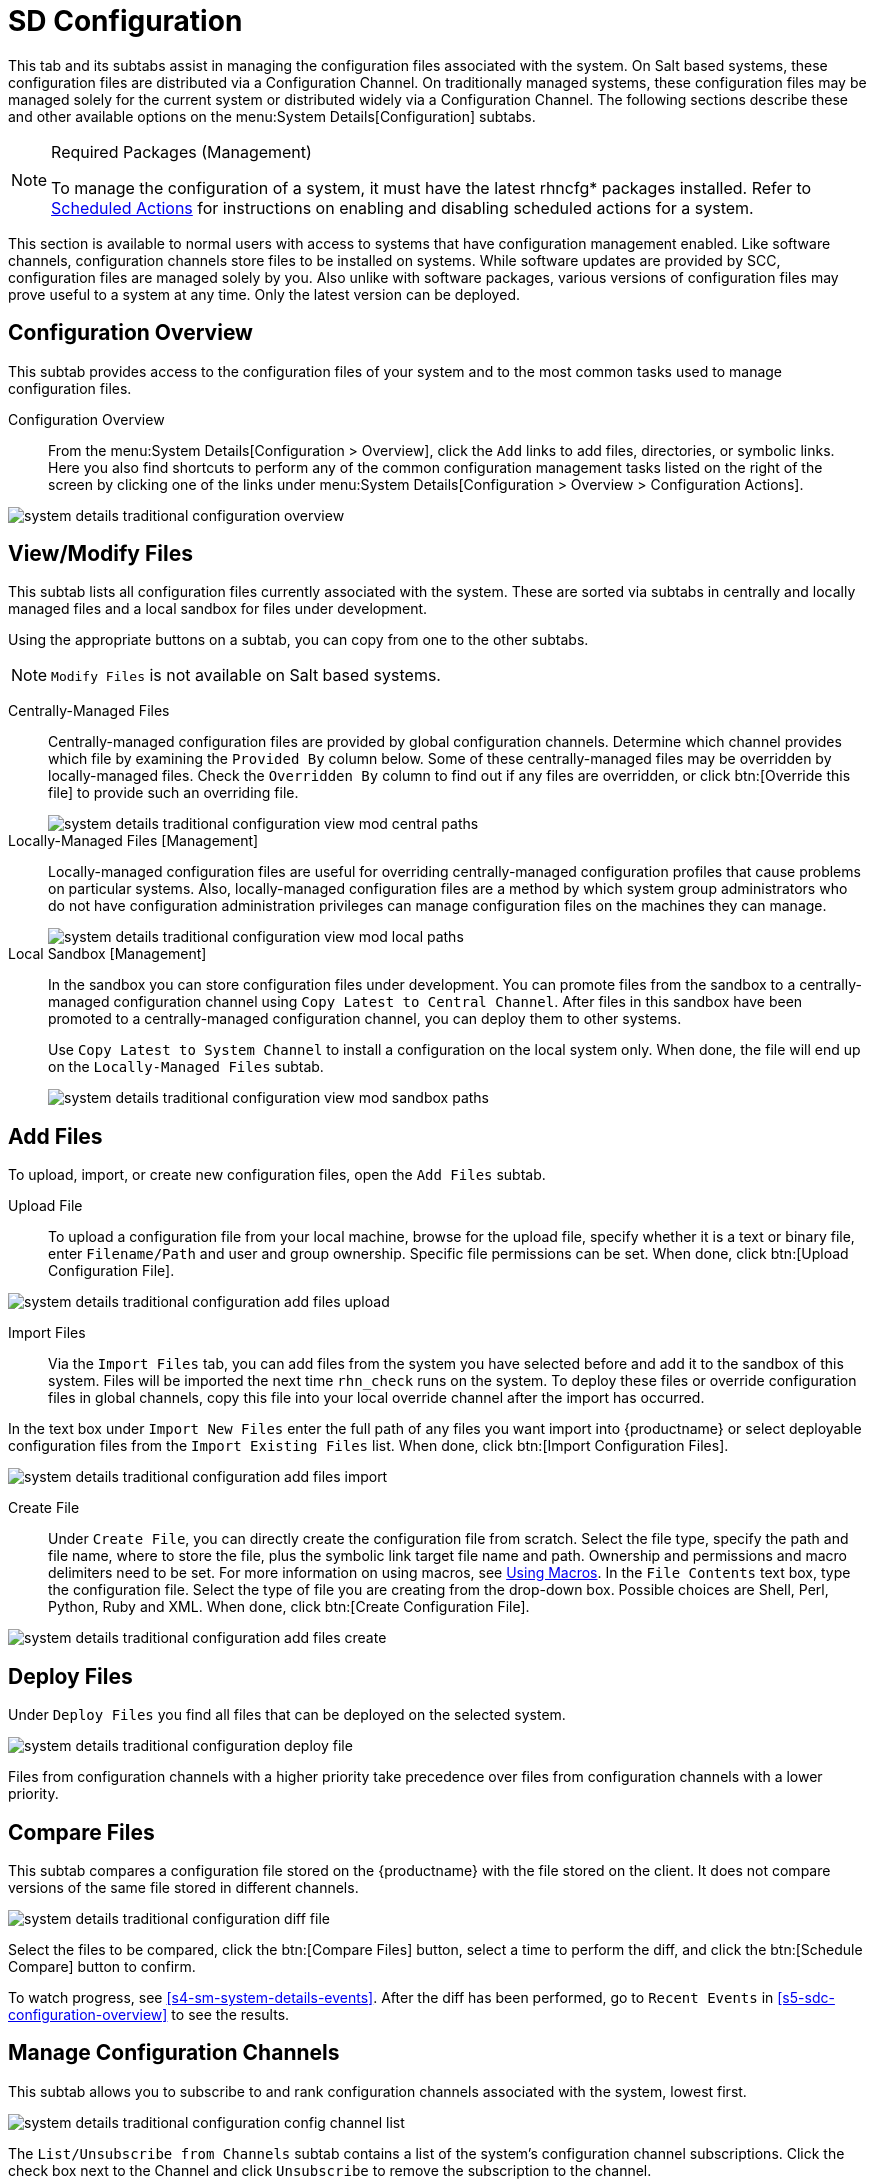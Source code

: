 [[sd-configuration]]
= SD Configuration

This tab and its subtabs assist in managing the configuration files associated with the system.
On Salt based systems, these configuration files are distributed via a Configuration Channel.
On traditionally managed systems, these configuration files may be managed solely for the current system or distributed widely via a Configuration Channel.
The following sections describe these and other available options on the menu:System Details[Configuration] subtabs.

.Required Packages (Management)
[NOTE]
====
To manage the configuration of a system, it must have the latest [package]#rhncfg*# packages installed.
Refer to
ifndef::env-github,backend-html5[]
endif::[]
ifdef::env-github,backend-html5[]
<<reference-webui-configuration.adoc#ref.webui.config.preparing, Scheduled Actions>>
endif::[]
for instructions on enabling and disabling scheduled actions for a system.
====

This section is available to normal users with access to systems that have configuration management enabled.
Like software channels, configuration channels store files to be installed on systems.
While software updates are provided by SCC, configuration files are managed solely by you.
Also unlike with software packages, various versions of configuration files may prove useful to a system at any time.
Only the latest version can be deployed.



[[sd-config-overview]]
== Configuration Overview

This subtab provides access to the configuration files of your system and to the most common tasks used to manage configuration files.

Configuration Overview::
From the menu:System Details[Configuration > Overview], click the [guimenu]``Add`` links to add files, directories, or symbolic links.
Here you also find shortcuts to perform any of the common configuration management tasks listed on the right of the screen by clicking one of the links under menu:System Details[Configuration > Overview > Configuration Actions].

image::system_details_traditional_configuration_overview.png[scaledwidth=80%]



[[sd-config-view-modify-files]]
== View/Modify Files

This subtab lists all configuration files currently associated with the system.
These are sorted via subtabs in centrally and locally managed files and a local sandbox for files under development.

Using the appropriate buttons on a subtab, you can copy from one to the other subtabs.

[NOTE]
====
[guimenu]``Modify Files`` is not available on Salt based systems.
====

Centrally-Managed Files::
Centrally-managed configuration files are provided by global configuration channels.
Determine which channel provides which file by examining the [guimenu]``Provided By`` column below.
Some of these centrally-managed files may be overridden by locally-managed files.
Check the [guimenu]``Overridden By`` column to find out if any files are overridden, or click btn:[Override this file] to provide such an overriding file.
+
image::system_details_traditional_configuration_view_mod_central_paths.png[scaledwidth=80%]

Locally-Managed Files [Management]::
Locally-managed configuration files are useful for overriding centrally-managed configuration profiles that cause problems on particular systems.
Also, locally-managed configuration files are a method by which system group administrators who do not have configuration administration privileges can manage configuration files on the machines they can manage.
+
image::system_details_traditional_configuration_view_mod_local_paths.png[scaledwidth=80%]

Local Sandbox [Management]::
In the sandbox you can store configuration files under development.
You can promote files from the sandbox to a centrally-managed configuration channel using [guimenu]``Copy Latest to Central Channel``.
After files in this sandbox have been promoted to a centrally-managed configuration channel, you can deploy them to other systems.
+
Use [guimenu]``Copy Latest to System Channel`` to install a configuration on the local system only.
When done, the file will end up on the [guimenu]``Locally-Managed Files`` subtab.
+
image::system_details_traditional_configuration_view_mod_sandbox_paths.png[scaledwidth=80%]



[[sd-config-add-files]]
== Add Files

To upload, import, or create new configuration files, open the [guimenu]``Add Files`` subtab.

Upload File::
To upload a configuration file from your local machine, browse for the upload file, specify whether it is a text or binary file, enter [guimenu]``Filename/Path`` and user and group ownership.
Specific file permissions can be set.
When done, click btn:[Upload Configuration File].

image::system_details_traditional_configuration_add_files_upload.png[scaledwidth=80%]

Import Files::
Via the [guimenu]``Import Files`` tab, you can add files from the system you have selected before and add it to the sandbox of this system.
Files will be imported the next time [command]``rhn_check`` runs on the system.
To deploy these files or override configuration files in global channels, copy this file into your local override channel after the import has occurred.

In the text box under [guimenu]``Import New Files`` enter the full path of any files you want import into {productname} or select deployable configuration files from the [guimenu]``Import Existing Files`` list.
When done, click btn:[Import Configuration Files].

image::system_details_traditional_configuration_add_files_import.png[scaledwidth=80%]

Create File::
Under [guimenu]``Create File``, you can directly create the configuration file from scratch.
Select the file type, specify the path and file name, where to store the file, plus the symbolic link target file name and path.
Ownership and permissions and macro delimiters need to be set.
For more information on using macros, see
ifndef::env-github,backend-html5[]
<<s3-sm-file-macros>>.
endif::[]
ifdef::env-github,backend-html5[]
<<reference-webui-configuration.adoc#s3-sm-file-macros, Using Macros>>.
endif::[]
In the [guimenu]``File Contents`` text box, type the configuration file.
Select the type of file you are creating from the drop-down box.
Possible choices are Shell, Perl, Python, Ruby and XML.
When done, click btn:[Create Configuration File].

image::system_details_traditional_configuration_add_files_create.png[scaledwidth=80%]



[[sd-config-deploy-files]]
== Deploy Files

Under [guimenu]``Deploy Files`` you find all files that can be deployed on the selected system.

image::system_details_traditional_configuration_deploy_file.png[scaledwidth=80%]

Files from configuration channels with a higher priority take precedence over files from configuration channels with a lower priority.



[[sd-config-compare-files]]
== Compare Files

This subtab compares a configuration file stored on the {productname} with the file stored on the client.
It does not compare versions of the same file stored in different channels.

image::system_details_traditional_configuration_diff_file.png[scaledwidth=80%]

Select the files to be compared, click the btn:[Compare Files] button, select a time to perform the diff, and click the btn:[Schedule Compare] button to confirm.

To watch progress, see <<s4-sm-system-details-events>>.
After the diff has been performed, go to [guimenu]``Recent Events`` in <<s5-sdc-configuration-overview>> to see the results.



[[sd-config-manage-config-channels]]
== Manage Configuration Channels

This subtab allows you to subscribe to and rank configuration channels associated with the system, lowest first.

image::system_details_traditional_configuration_config_channel_list.png[scaledwidth=80%]

The [guimenu]``List/Unsubscribe from Channels`` subtab contains a list of the system's configuration channel subscriptions.
Click the check box next to the Channel and click [guimenu]``Unsubscribe`` to remove the subscription to the channel.

The [guimenu]``Subscribe to Channels`` subtab lists all available configuration channels.
To subscribe to a channel, select the check box next to it and click btn:[Continue].
To subscribe to all configuration channels, click [guimenu]``Select All`` and click btn:[Continue].
The [guimenu]``View/Modify Rankings`` page automatically loads.

The [guimenu]``View/Modify Rankings`` subtab allows users to set the priority with which files from a particular configuration channel are ranked.
The higher the channel is on the list, the more its files take precedence over files on lower-ranked channels.
For example, the higher-ranked channel may have an [path]``httpd.conf`` file that will take precedence over the same file in a lower-ranked channel.
